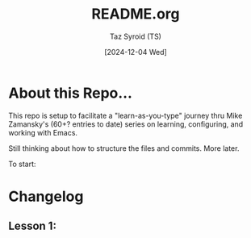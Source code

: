 #+TITLE: README.org
#+AUTHOR: Taz Syroid (TS)
#+DATE: [2024-12-04 Wed]

* About this Repo...

This repo is setup to facilitate a "learn-as-you-type" journey thru Mike Zamansky's (60+? entries to date) series on learning, configuring, and working with Emacs.

Still thinking about how to structure the files and commits. More later.

To start:

* Changelog
** Lesson 1: 
